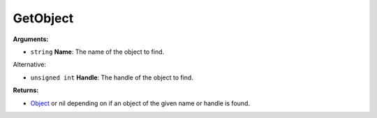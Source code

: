 
GetObject
********************************************************


**Arguments:**

- ``string`` **Name**: The name of the object to find.

Alternative:

- ``unsigned int`` **Handle**: The handle of the object to find.

**Returns:**

- `Object`_ or nil depending on if an object of the given name or handle is found.

.. _`Object`: ../Types/Object.html
.. _`unsigned int`: ../Types/PrimitiveTypes.html